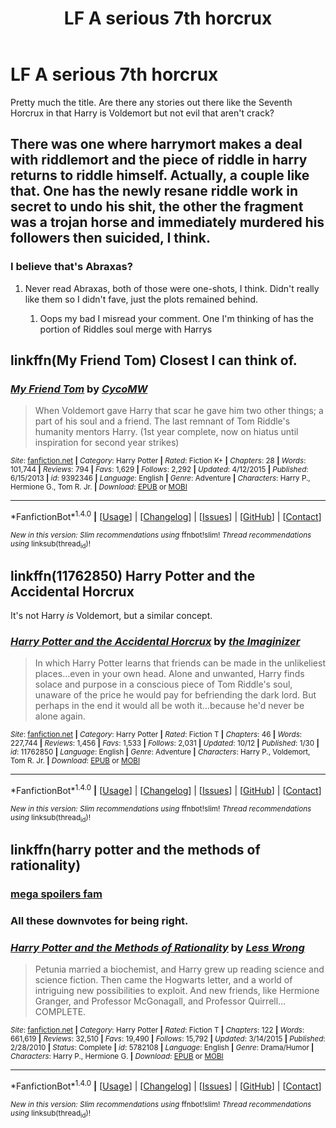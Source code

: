 #+TITLE: LF A serious 7th horcrux

* LF A serious 7th horcrux
:PROPERTIES:
:Author: Darth_Nihl
:Score: 14
:DateUnix: 1476833616.0
:DateShort: 2016-Oct-19
:FlairText: Request
:END:
Pretty much the title. Are there any stories out there like the Seventh Horcrux in that Harry is Voldemort but not evil that aren't crack?


** There was one where harrymort makes a deal with riddlemort and the piece of riddle in harry returns to riddle himself. Actually, a couple like that. One has the newly resane riddle work in secret to undo his shit, the other the fragment was a trojan horse and immediately murdered his followers then suicided, I think.
:PROPERTIES:
:Author: viol8er
:Score: 3
:DateUnix: 1476833846.0
:DateShort: 2016-Oct-19
:END:

*** I believe that's Abraxas?
:PROPERTIES:
:Score: 1
:DateUnix: 1476840775.0
:DateShort: 2016-Oct-19
:END:

**** Never read Abraxas, both of those were one-shots, I think. Didn't really like them so I didn't fave, just the plots remained behind.
:PROPERTIES:
:Author: viol8er
:Score: 1
:DateUnix: 1476841354.0
:DateShort: 2016-Oct-19
:END:

***** Oops my bad I misread your comment. One I'm thinking of has the portion of Riddles soul merge with Harrys
:PROPERTIES:
:Score: 1
:DateUnix: 1476843698.0
:DateShort: 2016-Oct-19
:END:


** linkffn(My Friend Tom) Closest I can think of.
:PROPERTIES:
:Author: howtopleaseme
:Score: 3
:DateUnix: 1476847018.0
:DateShort: 2016-Oct-19
:END:

*** [[http://www.fanfiction.net/s/9392346/1/][*/My Friend Tom/*]] by [[https://www.fanfiction.net/u/4454760/CycoMW][/CycoMW/]]

#+begin_quote
  When Voldemort gave Harry that scar he gave him two other things; a part of his soul and a friend. The last remnant of Tom Riddle's humanity mentors Harry. (1st year complete, now on hiatus until inspiration for second year strikes)
#+end_quote

^{/Site/: [[http://www.fanfiction.net/][fanfiction.net]] *|* /Category/: Harry Potter *|* /Rated/: Fiction K+ *|* /Chapters/: 28 *|* /Words/: 101,744 *|* /Reviews/: 794 *|* /Favs/: 1,629 *|* /Follows/: 2,292 *|* /Updated/: 4/12/2015 *|* /Published/: 6/15/2013 *|* /id/: 9392346 *|* /Language/: English *|* /Genre/: Adventure *|* /Characters/: Harry P., Hermione G., Tom R. Jr. *|* /Download/: [[http://www.ff2ebook.com/old/ffn-bot/index.php?id=9392346&source=ff&filetype=epub][EPUB]] or [[http://www.ff2ebook.com/old/ffn-bot/index.php?id=9392346&source=ff&filetype=mobi][MOBI]]}

--------------

*FanfictionBot*^{1.4.0} *|* [[[https://github.com/tusing/reddit-ffn-bot/wiki/Usage][Usage]]] | [[[https://github.com/tusing/reddit-ffn-bot/wiki/Changelog][Changelog]]] | [[[https://github.com/tusing/reddit-ffn-bot/issues/][Issues]]] | [[[https://github.com/tusing/reddit-ffn-bot/][GitHub]]] | [[[https://www.reddit.com/message/compose?to=tusing][Contact]]]

^{/New in this version: Slim recommendations using/ ffnbot!slim! /Thread recommendations using/ linksub(thread_id)!}
:PROPERTIES:
:Author: FanfictionBot
:Score: 2
:DateUnix: 1476847032.0
:DateShort: 2016-Oct-19
:END:


** linkffn(11762850) Harry Potter and the Accidental Horcrux

It's not Harry /is/ Voldemort, but a similar concept.
:PROPERTIES:
:Author: Khraft
:Score: 2
:DateUnix: 1476867016.0
:DateShort: 2016-Oct-19
:END:

*** [[http://www.fanfiction.net/s/11762850/1/][*/Harry Potter and the Accidental Horcrux/*]] by [[https://www.fanfiction.net/u/3306612/the-Imaginizer][/the Imaginizer/]]

#+begin_quote
  In which Harry Potter learns that friends can be made in the unlikeliest places...even in your own head. Alone and unwanted, Harry finds solace and purpose in a conscious piece of Tom Riddle's soul, unaware of the price he would pay for befriending the dark lord. But perhaps in the end it would all be woth it...because he'd never be alone again.
#+end_quote

^{/Site/: [[http://www.fanfiction.net/][fanfiction.net]] *|* /Category/: Harry Potter *|* /Rated/: Fiction T *|* /Chapters/: 46 *|* /Words/: 227,744 *|* /Reviews/: 1,456 *|* /Favs/: 1,533 *|* /Follows/: 2,031 *|* /Updated/: 10/12 *|* /Published/: 1/30 *|* /id/: 11762850 *|* /Language/: English *|* /Genre/: Adventure *|* /Characters/: Harry P., Voldemort, Tom R. Jr. *|* /Download/: [[http://www.ff2ebook.com/old/ffn-bot/index.php?id=11762850&source=ff&filetype=epub][EPUB]] or [[http://www.ff2ebook.com/old/ffn-bot/index.php?id=11762850&source=ff&filetype=mobi][MOBI]]}

--------------

*FanfictionBot*^{1.4.0} *|* [[[https://github.com/tusing/reddit-ffn-bot/wiki/Usage][Usage]]] | [[[https://github.com/tusing/reddit-ffn-bot/wiki/Changelog][Changelog]]] | [[[https://github.com/tusing/reddit-ffn-bot/issues/][Issues]]] | [[[https://github.com/tusing/reddit-ffn-bot/][GitHub]]] | [[[https://www.reddit.com/message/compose?to=tusing][Contact]]]

^{/New in this version: Slim recommendations using/ ffnbot!slim! /Thread recommendations using/ linksub(thread_id)!}
:PROPERTIES:
:Author: FanfictionBot
:Score: 1
:DateUnix: 1476867031.0
:DateShort: 2016-Oct-19
:END:


** linkffn(harry potter and the methods of rationality)
:PROPERTIES:
:Author: technoninja1
:Score: -4
:DateUnix: 1476833883.0
:DateShort: 2016-Oct-19
:END:

*** [[/spoiler][mega spoilers fam]]
:PROPERTIES:
:Author: JoseElEntrenador
:Score: 4
:DateUnix: 1476919625.0
:DateShort: 2016-Oct-20
:END:


*** All these downvotes for being right.
:PROPERTIES:
:Author: Murky_Red
:Score: 3
:DateUnix: 1476938433.0
:DateShort: 2016-Oct-20
:END:


*** [[http://www.fanfiction.net/s/5782108/1/][*/Harry Potter and the Methods of Rationality/*]] by [[https://www.fanfiction.net/u/2269863/Less-Wrong][/Less Wrong/]]

#+begin_quote
  Petunia married a biochemist, and Harry grew up reading science and science fiction. Then came the Hogwarts letter, and a world of intriguing new possibilities to exploit. And new friends, like Hermione Granger, and Professor McGonagall, and Professor Quirrell... COMPLETE.
#+end_quote

^{/Site/: [[http://www.fanfiction.net/][fanfiction.net]] *|* /Category/: Harry Potter *|* /Rated/: Fiction T *|* /Chapters/: 122 *|* /Words/: 661,619 *|* /Reviews/: 32,510 *|* /Favs/: 19,490 *|* /Follows/: 15,792 *|* /Updated/: 3/14/2015 *|* /Published/: 2/28/2010 *|* /Status/: Complete *|* /id/: 5782108 *|* /Language/: English *|* /Genre/: Drama/Humor *|* /Characters/: Harry P., Hermione G. *|* /Download/: [[http://www.ff2ebook.com/old/ffn-bot/index.php?id=5782108&source=ff&filetype=epub][EPUB]] or [[http://www.ff2ebook.com/old/ffn-bot/index.php?id=5782108&source=ff&filetype=mobi][MOBI]]}

--------------

*FanfictionBot*^{1.4.0} *|* [[[https://github.com/tusing/reddit-ffn-bot/wiki/Usage][Usage]]] | [[[https://github.com/tusing/reddit-ffn-bot/wiki/Changelog][Changelog]]] | [[[https://github.com/tusing/reddit-ffn-bot/issues/][Issues]]] | [[[https://github.com/tusing/reddit-ffn-bot/][GitHub]]] | [[[https://www.reddit.com/message/compose?to=tusing][Contact]]]

^{/New in this version: Slim recommendations using/ ffnbot!slim! /Thread recommendations using/ linksub(thread_id)!}
:PROPERTIES:
:Author: FanfictionBot
:Score: -3
:DateUnix: 1476833924.0
:DateShort: 2016-Oct-19
:END:

